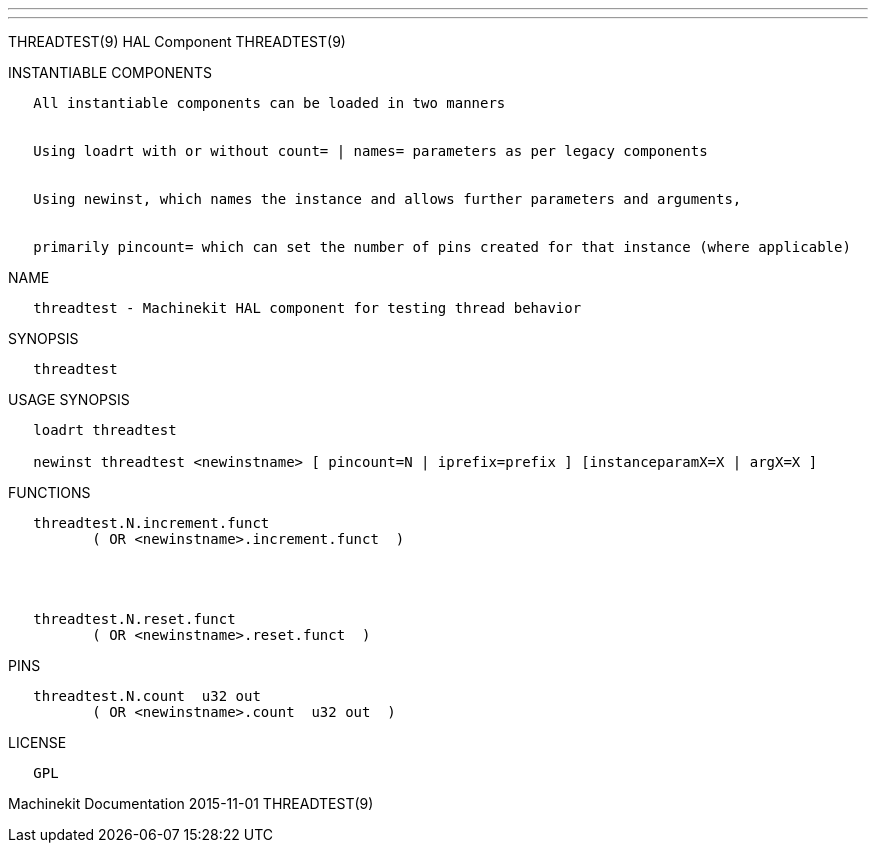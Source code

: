 ---
---

:skip-front-matter:
THREADTEST(9) HAL Component THREADTEST(9)

INSTANTIABLE COMPONENTS

----------------------------------------------------------------------------------------------------
   All instantiable components can be loaded in two manners


   Using loadrt with or without count= | names= parameters as per legacy components


   Using newinst, which names the instance and allows further parameters and arguments,


   primarily pincount= which can set the number of pins created for that instance (where applicable)
----------------------------------------------------------------------------------------------------

NAME

--------------------------------------------------------------------
   threadtest - Machinekit HAL component for testing thread behavior
--------------------------------------------------------------------

SYNOPSIS

-------------
   threadtest
-------------

USAGE SYNOPSIS

------------------------------------------------------------------------------------------------
   loadrt threadtest

   newinst threadtest <newinstname> [ pincount=N | iprefix=prefix ] [instanceparamX=X | argX=X ]
------------------------------------------------------------------------------------------------

FUNCTIONS

-----------------------------------------------
   threadtest.N.increment.funct
          ( OR <newinstname>.increment.funct  )




   threadtest.N.reset.funct
          ( OR <newinstname>.reset.funct  )
-----------------------------------------------

PINS

----------------------------------------------
   threadtest.N.count  u32 out
          ( OR <newinstname>.count  u32 out  )
----------------------------------------------

LICENSE

------
   GPL
------

Machinekit Documentation 2015-11-01 THREADTEST(9)
